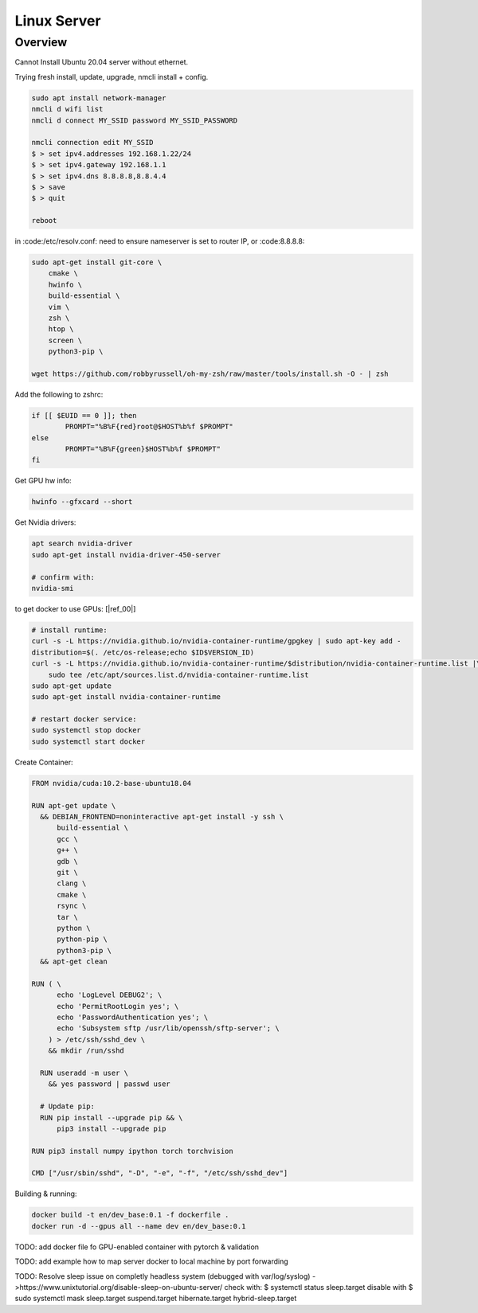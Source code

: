.. Comment

Linux Server
=================

Overview
--------

Cannot Install Ubuntu 20.04 server without ethernet.

Trying fresh install, update, upgrade, nmcli install + config.

.. code-block:: bash

  sudo apt install network-manager
  nmcli d wifi list
  nmcli d connect MY_SSID password MY_SSID_PASSWORD

  nmcli connection edit MY_SSID
  $ > set ipv4.addresses 192.168.1.22/24
  $ > set ipv4.gateway 192.168.1.1
  $ > set ipv4.dns 8.8.8.8,8.8.4.4
  $ > save
  $ > quit

  reboot


in :code:/etc/resolv.conf: need to ensure nameserver is set to router IP, or
:code:8.8.8.8:


.. code-block:: bash

  sudo apt-get install git-core \
      cmake \
      hwinfo \
      build-essential \
      vim \
      zsh \
      htop \
      screen \
      python3-pip \

  wget https://github.com/robbyrussell/oh-my-zsh/raw/master/tools/install.sh -O - | zsh


Add the following to zshrc:

.. code-block:: bash

  if [[ $EUID == 0 ]]; then
          PROMPT="%B%F{red}root@$HOST%b%f $PROMPT"
  else
          PROMPT="%B%F{green}$HOST%b%f $PROMPT"
  fi


Get GPU hw info:

.. code-block:: bash

  hwinfo --gfxcard --short

Get Nvidia drivers:

.. code-block:: bash

  apt search nvidia-driver
  sudo apt-get install nvidia-driver-450-server

  # confirm with:
  nvidia-smi


to get docker to use GPUs: [|ref_00|]

.. code-block:: bash

  # install runtime:
  curl -s -L https://nvidia.github.io/nvidia-container-runtime/gpgkey | sudo apt-key add -
  distribution=$(. /etc/os-release;echo $ID$VERSION_ID)
  curl -s -L https://nvidia.github.io/nvidia-container-runtime/$distribution/nvidia-container-runtime.list |\
      sudo tee /etc/apt/sources.list.d/nvidia-container-runtime.list
  sudo apt-get update
  sudo apt-get install nvidia-container-runtime

  # restart docker service:
  sudo systemctl stop docker
  sudo systemctl start docker

Create Container:

.. code-block:: bash

  FROM nvidia/cuda:10.2-base-ubuntu18.04

  RUN apt-get update \
    && DEBIAN_FRONTEND=noninteractive apt-get install -y ssh \
        build-essential \
        gcc \
        g++ \
        gdb \
        git \
        clang \
        cmake \
        rsync \
        tar \
        python \
        python-pip \
        python3-pip \
    && apt-get clean

  RUN ( \
        echo 'LogLevel DEBUG2'; \
        echo 'PermitRootLogin yes'; \
        echo 'PasswordAuthentication yes'; \
        echo 'Subsystem sftp /usr/lib/openssh/sftp-server'; \
      ) > /etc/ssh/sshd_dev \
      && mkdir /run/sshd

    RUN useradd -m user \
      && yes password | passwd user

    # Update pip:
    RUN pip install --upgrade pip && \
        pip3 install --upgrade pip

  RUN pip3 install numpy ipython torch torchvision

  CMD ["/usr/sbin/sshd", "-D", "-e", "-f", "/etc/ssh/sshd_dev"]


Building & running:

.. code-block:: bash

  docker build -t en/dev_base:0.1 -f dockerfile .
  docker run -d --gpus all --name dev en/dev_base:0.1

TODO: add docker file fo GPU-enabled container with pytorch & validation

TODO: add example how to map server docker to local machine by port forwarding

TODO: Resolve sleep issue on completly headless system (debugged with var/log/syslog)
->https://www.unixtutorial.org/disable-sleep-on-ubuntu-server/
check with: $ systemctl status sleep.target
disable with $ sudo systemctl mask sleep.target suspend.target hibernate.target hybrid-sleep.target


.. |ref_00| raw:: html

   <a href="https://www.celantur.com/blog/run-cuda-in-docker-on-linux/" target="_blank">ref</a>
